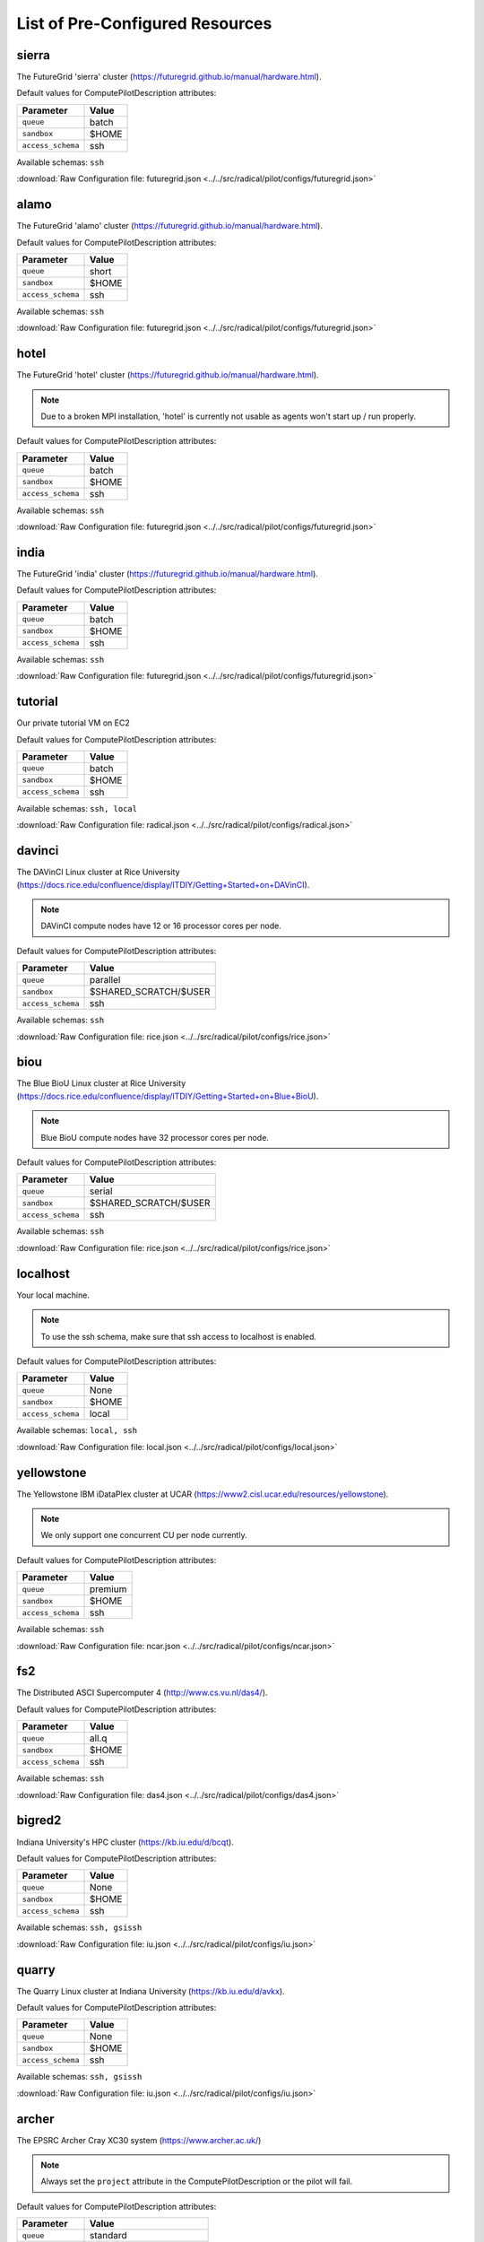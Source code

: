 

.. _chapter_resources:

List of Pre-Configured Resources
================================

sierra
------

The FutureGrid 'sierra' cluster (https://futuregrid.github.io/manual/hardware.html).

Default values for ComputePilotDescription attributes:

================== ============================
Parameter               Value
================== ============================
``queue``               batch
``sandbox``             $HOME
``access_schema``       ssh
================== ============================

Available schemas: ``ssh``

:download:`Raw Configuration file: futuregrid.json <../../src/radical/pilot/configs/futuregrid.json>`

alamo
-----

The FutureGrid 'alamo' cluster (https://futuregrid.github.io/manual/hardware.html).

Default values for ComputePilotDescription attributes:

================== ============================
Parameter               Value
================== ============================
``queue``               short
``sandbox``             $HOME
``access_schema``       ssh
================== ============================

Available schemas: ``ssh``

:download:`Raw Configuration file: futuregrid.json <../../src/radical/pilot/configs/futuregrid.json>`

hotel
-----

The FutureGrid 'hotel' cluster (https://futuregrid.github.io/manual/hardware.html).

.. note::  Due to a broken MPI installation, 'hotel' is currently not usable as agents won't start up / run properly.

Default values for ComputePilotDescription attributes:

================== ============================
Parameter               Value
================== ============================
``queue``               batch
``sandbox``             $HOME
``access_schema``       ssh
================== ============================

Available schemas: ``ssh``

:download:`Raw Configuration file: futuregrid.json <../../src/radical/pilot/configs/futuregrid.json>`

india
-----

The FutureGrid 'india' cluster (https://futuregrid.github.io/manual/hardware.html).

Default values for ComputePilotDescription attributes:

================== ============================
Parameter               Value
================== ============================
``queue``               batch
``sandbox``             $HOME
``access_schema``       ssh
================== ============================

Available schemas: ``ssh``

:download:`Raw Configuration file: futuregrid.json <../../src/radical/pilot/configs/futuregrid.json>`

tutorial
--------

Our private tutorial VM on EC2

Default values for ComputePilotDescription attributes:

================== ============================
Parameter               Value
================== ============================
``queue``               batch
``sandbox``             $HOME
``access_schema``       ssh
================== ============================

Available schemas: ``ssh, local``

:download:`Raw Configuration file: radical.json <../../src/radical/pilot/configs/radical.json>`

davinci
-------

The DAVinCI Linux cluster at Rice University (https://docs.rice.edu/confluence/display/ITDIY/Getting+Started+on+DAVinCI).

.. note::  DAVinCI compute nodes have 12 or 16 processor cores per node.

Default values for ComputePilotDescription attributes:

================== ============================
Parameter               Value
================== ============================
``queue``               parallel
``sandbox``             $SHARED_SCRATCH/$USER
``access_schema``       ssh
================== ============================

Available schemas: ``ssh``

:download:`Raw Configuration file: rice.json <../../src/radical/pilot/configs/rice.json>`

biou
----

The Blue BioU Linux cluster at Rice University (https://docs.rice.edu/confluence/display/ITDIY/Getting+Started+on+Blue+BioU).

.. note::  Blue BioU compute nodes have 32 processor cores per node.

Default values for ComputePilotDescription attributes:

================== ============================
Parameter               Value
================== ============================
``queue``               serial
``sandbox``             $SHARED_SCRATCH/$USER
``access_schema``       ssh
================== ============================

Available schemas: ``ssh``

:download:`Raw Configuration file: rice.json <../../src/radical/pilot/configs/rice.json>`

localhost
---------

Your local machine.

.. note::  To use the ssh schema, make sure that ssh access to localhost is enabled.

Default values for ComputePilotDescription attributes:

================== ============================
Parameter               Value
================== ============================
``queue``               None
``sandbox``             $HOME
``access_schema``       local
================== ============================

Available schemas: ``local, ssh``

:download:`Raw Configuration file: local.json <../../src/radical/pilot/configs/local.json>`

yellowstone
-----------

The Yellowstone IBM iDataPlex cluster at UCAR (https://www2.cisl.ucar.edu/resources/yellowstone).

.. note::  We only support one concurrent CU per node currently.

Default values for ComputePilotDescription attributes:

================== ============================
Parameter               Value
================== ============================
``queue``               premium
``sandbox``             $HOME
``access_schema``       ssh
================== ============================

Available schemas: ``ssh``

:download:`Raw Configuration file: ncar.json <../../src/radical/pilot/configs/ncar.json>`

fs2
---

The Distributed ASCI Supercomputer 4 (http://www.cs.vu.nl/das4/).

Default values for ComputePilotDescription attributes:

================== ============================
Parameter               Value
================== ============================
``queue``               all.q
``sandbox``             $HOME
``access_schema``       ssh
================== ============================

Available schemas: ``ssh``

:download:`Raw Configuration file: das4.json <../../src/radical/pilot/configs/das4.json>`

bigred2
-------

Indiana University's HPC cluster (https://kb.iu.edu/d/bcqt).

Default values for ComputePilotDescription attributes:

================== ============================
Parameter               Value
================== ============================
``queue``               None
``sandbox``             $HOME
``access_schema``       ssh
================== ============================

Available schemas: ``ssh, gsissh``

:download:`Raw Configuration file: iu.json <../../src/radical/pilot/configs/iu.json>`

quarry
------

The Quarry Linux cluster at Indiana University (https://kb.iu.edu/d/avkx).

Default values for ComputePilotDescription attributes:

================== ============================
Parameter               Value
================== ============================
``queue``               None
``sandbox``             $HOME
``access_schema``       ssh
================== ============================

Available schemas: ``ssh, gsissh``

:download:`Raw Configuration file: iu.json <../../src/radical/pilot/configs/iu.json>`

archer
------

The EPSRC Archer Cray XC30 system (https://www.archer.ac.uk/)

.. note::  Always set the ``project`` attribute in the ComputePilotDescription or the pilot will fail.

Default values for ComputePilotDescription attributes:

================== ============================
Parameter               Value
================== ============================
``queue``               standard
``sandbox``             /work/`id -gn`/`id -gn`/$USER
``access_schema``       ssh
================== ============================

Available schemas: ``ssh``

:download:`Raw Configuration file: epsrc.json <../../src/radical/pilot/configs/epsrc.json>`

hopper
------

The Nersc Hopper Cray XE6 (https://www.nersc.gov/users/computational-systems/hopper/)

.. note::  In a fresh virtualenv, run 'easy_install pip==1.2.1' to avoid ssl errors.

Default values for ComputePilotDescription attributes:

================== ============================
Parameter               Value
================== ============================
``queue``               debug
``sandbox``             /scratch/scratchdirs/$USER
``access_schema``       ssh
================== ============================

Available schemas: ``ssh``

:download:`Raw Configuration file: nersc.json <../../src/radical/pilot/configs/nersc.json>`

supermuc
--------

The SuperMUC petascale HPC cluster at LRZ, Munich (http://www.lrz.de/services/compute/supermuc/).

.. note::  Default authentication to SuperMUC uses X509 and is firewalled, make sure you can gsissh into the machine from your registered IP address. Because of outgoing traffic restrictions your MongoDB needs to run on a port in the range 20000 to 25000.

Default values for ComputePilotDescription attributes:

================== ============================
Parameter               Value
================== ============================
``queue``               test
``sandbox``             $HOME
``access_schema``       gsissh
================== ============================

Available schemas: ``gsissh, ssh``

:download:`Raw Configuration file: lrz.json <../../src/radical/pilot/configs/lrz.json>`

lonestar
--------

The XSEDE 'Lonestar' cluster at TACC (https://www.tacc.utexas.edu/resources/hpc/lonestar).

.. note::  Always set the ``project`` attribute in the ComputePilotDescription or the pilot will fail.

Default values for ComputePilotDescription attributes:

================== ============================
Parameter               Value
================== ============================
``queue``               normal
``sandbox``             $HOME
``access_schema``       ssh
================== ============================

Available schemas: ``ssh, gsissh``

:download:`Raw Configuration file: xsede.json <../../src/radical/pilot/configs/xsede.json>`

stampede
--------

The XSEDE 'Stampede' cluster at TACC (https://www.tacc.utexas.edu/stampede/).

.. note::  Always set the ``project`` attribute in the ComputePilotDescription or the pilot will fail.

Default values for ComputePilotDescription attributes:

================== ============================
Parameter               Value
================== ============================
``queue``               normal
``sandbox``             $WORK
``access_schema``       ssh
================== ============================

Available schemas: ``ssh, gsissh``

:download:`Raw Configuration file: xsede.json <../../src/radical/pilot/configs/xsede.json>`

gordon
------

The XSEDE 'Gordon' cluster at SDSC (http://www.sdsc.edu/us/resources/gordon/).

.. note::  Always set the ``project`` attribute in the ComputePilotDescription or the pilot will fail.

Default values for ComputePilotDescription attributes:

================== ============================
Parameter               Value
================== ============================
``queue``               normal
``sandbox``             $HOME
``access_schema``       ssh
================== ============================

Available schemas: ``ssh, gsissh``

:download:`Raw Configuration file: xsede.json <../../src/radical/pilot/configs/xsede.json>`

trestles
--------

The XSEDE 'Trestles' cluster at SDSC (http://www.sdsc.edu/us/resources/trestles/).

.. note::  Always set the ``project`` attribute in the ComputePilotDescription or the pilot will fail.

Default values for ComputePilotDescription attributes:

================== ============================
Parameter               Value
================== ============================
``queue``               normal
``sandbox``             $HOME
``access_schema``       ssh
================== ============================

Available schemas: ``ssh, gsissh``

:download:`Raw Configuration file: xsede.json <../../src/radical/pilot/configs/xsede.json>`

blacklight
----------

The XSEDE 'Blacklight' cluster at PSC (https://www.psc.edu/index.php/computing-resources/blacklight).

.. note::  Always set the ``project`` attribute in the ComputePilotDescription or the pilot will fail.

Default values for ComputePilotDescription attributes:

================== ============================
Parameter               Value
================== ============================
``queue``               batch
``sandbox``             $HOME
``access_schema``       ssh
================== ============================

Available schemas: ``ssh, gsissh``

:download:`Raw Configuration file: xsede.json <../../src/radical/pilot/configs/xsede.json>`

